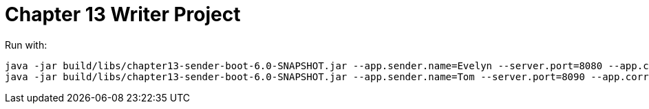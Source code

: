 = Chapter 13 Writer Project

Run with:

[source]
----
java -jar build/libs/chapter13-sender-boot-6.0-SNAPSHOT.jar --app.sender.name=Evelyn --server.port=8080 --app.correspondent.address=http://localhost:8090
java -jar build/libs/chapter13-sender-boot-6.0-SNAPSHOT.jar --app.sender.name=Tom --server.port=8090 --app.correspondent.address=http://localhost:8080
----